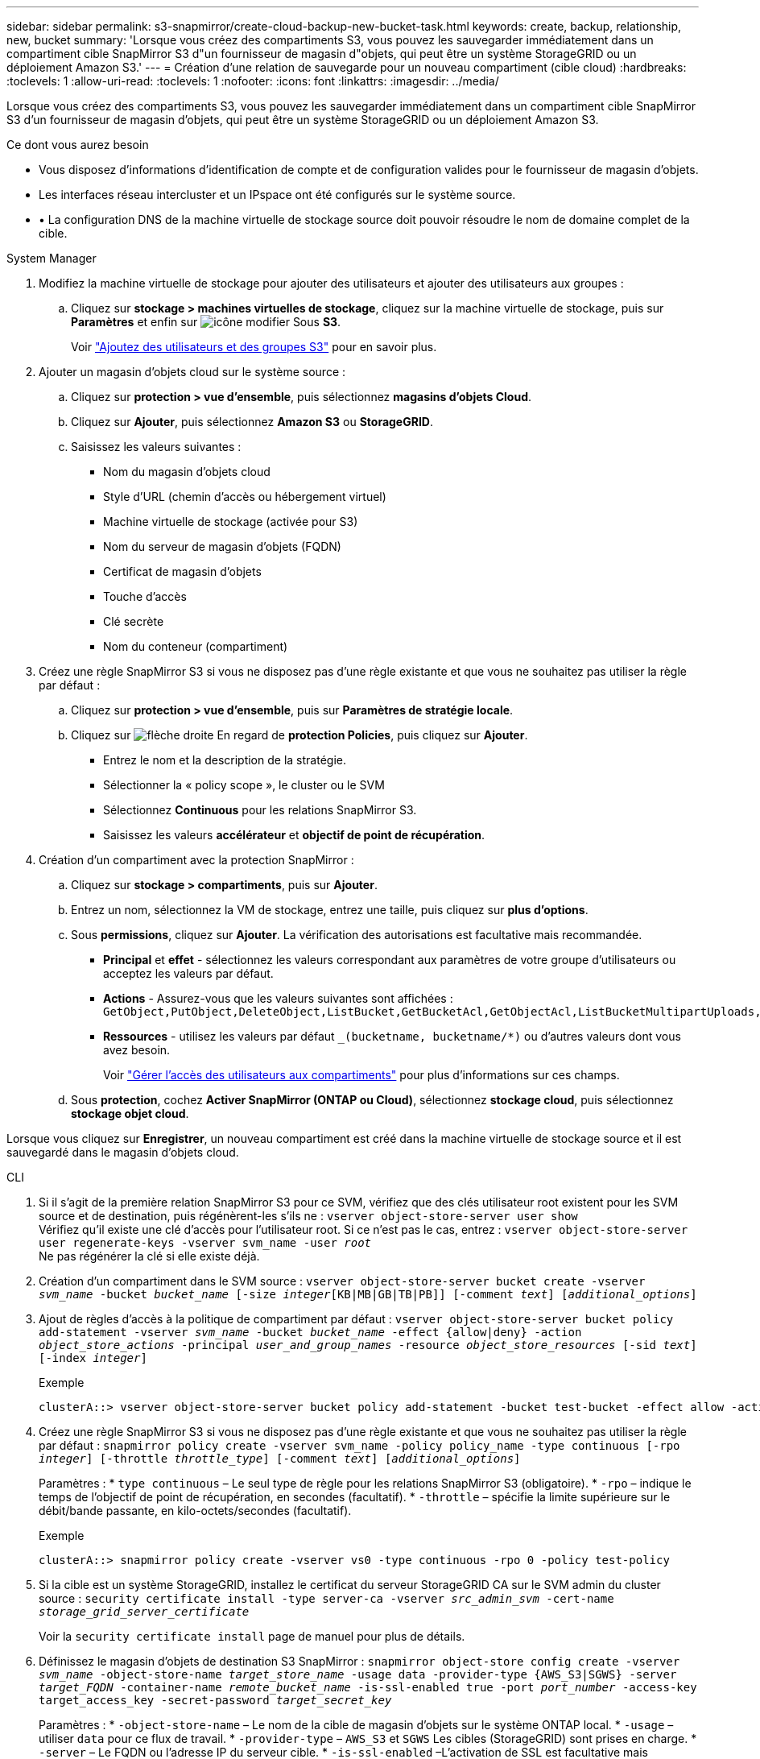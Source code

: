 ---
sidebar: sidebar 
permalink: s3-snapmirror/create-cloud-backup-new-bucket-task.html 
keywords: create, backup, relationship, new, bucket 
summary: 'Lorsque vous créez des compartiments S3, vous pouvez les sauvegarder immédiatement dans un compartiment cible SnapMirror S3 d"un fournisseur de magasin d"objets, qui peut être un système StorageGRID ou un déploiement Amazon S3.' 
---
= Création d'une relation de sauvegarde pour un nouveau compartiment (cible cloud)
:hardbreaks:
:toclevels: 1
:allow-uri-read: 
:toclevels: 1
:nofooter: 
:icons: font
:linkattrs: 
:imagesdir: ../media/


[role="lead"]
Lorsque vous créez des compartiments S3, vous pouvez les sauvegarder immédiatement dans un compartiment cible SnapMirror S3 d'un fournisseur de magasin d'objets, qui peut être un système StorageGRID ou un déploiement Amazon S3.

.Ce dont vous aurez besoin
* Vous disposez d'informations d'identification de compte et de configuration valides pour le fournisseur de magasin d'objets.
* Les interfaces réseau intercluster et un IPspace ont été configurés sur le système source.
* • La configuration DNS de la machine virtuelle de stockage source doit pouvoir résoudre le nom de domaine complet de la cible.


[role="tabbed-block"]
====
.System Manager
--
. Modifiez la machine virtuelle de stockage pour ajouter des utilisateurs et ajouter des utilisateurs aux groupes :
+
.. Cliquez sur *stockage > machines virtuelles de stockage*, cliquez sur la machine virtuelle de stockage, puis sur *Paramètres* et enfin sur image:icon_pencil.gif["icône modifier"] Sous *S3*.
+
Voir link:../task_object_provision_add_s3_users_groups.html["Ajoutez des utilisateurs et des groupes S3"] pour en savoir plus.



. Ajouter un magasin d'objets cloud sur le système source :
+
.. Cliquez sur *protection > vue d'ensemble*, puis sélectionnez *magasins d'objets Cloud*.
.. Cliquez sur *Ajouter*, puis sélectionnez *Amazon S3* ou *StorageGRID*.
.. Saisissez les valeurs suivantes :
+
*** Nom du magasin d'objets cloud
*** Style d'URL (chemin d'accès ou hébergement virtuel)
*** Machine virtuelle de stockage (activée pour S3)
*** Nom du serveur de magasin d'objets (FQDN)
*** Certificat de magasin d'objets
*** Touche d'accès
*** Clé secrète
*** Nom du conteneur (compartiment)




. Créez une règle SnapMirror S3 si vous ne disposez pas d'une règle existante et que vous ne souhaitez pas utiliser la règle par défaut :
+
.. Cliquez sur *protection > vue d'ensemble*, puis sur *Paramètres de stratégie locale*.
.. Cliquez sur image:../media/icon_arrow.gif["flèche droite"] En regard de *protection Policies*, puis cliquez sur *Ajouter*.
+
*** Entrez le nom et la description de la stratégie.
*** Sélectionner la « policy scope », le cluster ou le SVM
*** Sélectionnez *Continuous* pour les relations SnapMirror S3.
*** Saisissez les valeurs *accélérateur* et *objectif de point de récupération*.




. Création d'un compartiment avec la protection SnapMirror :
+
.. Cliquez sur *stockage > compartiments*, puis sur *Ajouter*.
.. Entrez un nom, sélectionnez la VM de stockage, entrez une taille, puis cliquez sur *plus d'options*.
.. Sous *permissions*, cliquez sur *Ajouter*. La vérification des autorisations est facultative mais recommandée.
+
*** *Principal* et *effet* - sélectionnez les valeurs correspondant aux paramètres de votre groupe d'utilisateurs ou acceptez les valeurs par défaut.
*** *Actions* - Assurez-vous que les valeurs suivantes sont affichées : `GetObject,PutObject,DeleteObject,ListBucket,GetBucketAcl,GetObjectAcl,ListBucketMultipartUploads,ListMultipartUploadParts`
*** *Ressources* - utilisez les valeurs par défaut `_(bucketname, bucketname/*)` ou d'autres valeurs dont vous avez besoin.
+
Voir link:../task_object_provision_manage_bucket_access.html["Gérer l'accès des utilisateurs aux compartiments"] pour plus d'informations sur ces champs.



.. Sous *protection*, cochez *Activer SnapMirror (ONTAP ou Cloud)*, sélectionnez *stockage cloud*, puis sélectionnez *stockage objet cloud*.




Lorsque vous cliquez sur *Enregistrer*, un nouveau compartiment est créé dans la machine virtuelle de stockage source et il est sauvegardé dans le magasin d'objets cloud.

--
.CLI
--
. Si il s'agit de la première relation SnapMirror S3 pour ce SVM, vérifiez que des clés utilisateur root existent pour les SVM source et de destination, puis régénèrent-les s'ils ne :
`vserver object-store-server user show`
 +
Vérifiez qu'il existe une clé d'accès pour l'utilisateur root. Si ce n'est pas le cas, entrez :
`vserver object-store-server user regenerate-keys -vserver svm_name -user _root_`
 +
Ne pas régénérer la clé si elle existe déjà.
. Création d'un compartiment dans le SVM source :
`vserver object-store-server bucket create -vserver _svm_name_ -bucket _bucket_name_ [-size _integer_[KB|MB|GB|TB|PB]] [-comment _text_] [_additional_options_]`
. Ajout de règles d'accès à la politique de compartiment par défaut :
`vserver object-store-server bucket policy add-statement -vserver _svm_name_ -bucket _bucket_name_ -effect {allow|deny} -action _object_store_actions_ -principal _user_and_group_names_ -resource _object_store_resources_ [-sid _text_] [-index _integer_]`
+
.Exemple
[listing]
----
clusterA::> vserver object-store-server bucket policy add-statement -bucket test-bucket -effect allow -action GetObject,PutObject,DeleteObject,ListBucket,GetBucketAcl,GetObjectAcl,ListBucketMultipartUploads,ListMultipartUploadParts -principal - -resource test-bucket, test-bucket /*
----
. Créez une règle SnapMirror S3 si vous ne disposez pas d'une règle existante et que vous ne souhaitez pas utiliser la règle par défaut :
`snapmirror policy create -vserver svm_name -policy policy_name -type continuous [-rpo _integer_] [-throttle _throttle_type_] [-comment _text_] [_additional_options_]`
+
Paramètres :
* `type continuous` – Le seul type de règle pour les relations SnapMirror S3 (obligatoire).
* `-rpo` – indique le temps de l'objectif de point de récupération, en secondes (facultatif).
* `-throttle` – spécifie la limite supérieure sur le débit/bande passante, en kilo-octets/secondes (facultatif).

+
.Exemple
[listing]
----
clusterA::> snapmirror policy create -vserver vs0 -type continuous -rpo 0 -policy test-policy
----
. Si la cible est un système StorageGRID, installez le certificat du serveur StorageGRID CA sur le SVM admin du cluster source :
`security certificate install -type server-ca -vserver _src_admin_svm_ -cert-name _storage_grid_server_certificate_`
+
Voir la `security certificate install` page de manuel pour plus de détails.

. Définissez le magasin d'objets de destination S3 SnapMirror :
`snapmirror object-store config create -vserver _svm_name_ -object-store-name _target_store_name_ -usage data -provider-type {AWS_S3|SGWS} -server _target_FQDN_ -container-name _remote_bucket_name_ -is-ssl-enabled true -port _port_number_ -access-key target_access_key -secret-password _target_secret_key_`
+
Paramètres :
* `-object-store-name` – Le nom de la cible de magasin d'objets sur le système ONTAP local.
* `-usage` – utiliser `data` pour ce flux de travail.
* `-provider-type` – `AWS_S3` et `SGWS` Les cibles (StorageGRID) sont prises en charge.
* `-server` – Le FQDN ou l'adresse IP du serveur cible.
* `-is-ssl-enabled` –L'activation de SSL est facultative mais recommandée.
 +
Voir la `snapmirror object-store config create` page de manuel pour plus de détails.

+
.Exemple
[listing]
----
src_cluster::> snapmirror object-store config create -vserver vs0 -object-store-name sgws-store -usage data -provider-type SGWS -server sgws.example.com -container-name target-test-bucket -is-ssl-enabled true -port 443 -access-key abc123 -secret-password xyz890
----
. Création d'une relation SnapMirror S3 :
`snapmirror create -source-path _svm_name_:/bucket/_bucket_name_ -destination-path _object_store_name_:/objstore -policy _policy_name_`
+
Paramètres :
* `-destination-path` – le nom de magasin d'objets que vous avez créé à l'étape précédente et la valeur fixe `objstore`.
  +
Vous pouvez utiliser une stratégie que vous avez créée ou accepter la règle par défaut.

+
.Exemple
[listing]
----
src_cluster::> snapmirror create -source-path vs0:/bucket/test-bucket -destination-path sgws-store:/objstore -policy test-policy
----
. Vérifiez que la mise en miroir est active :
`snapmirror show -policy-type continuous -fields status`


--
====